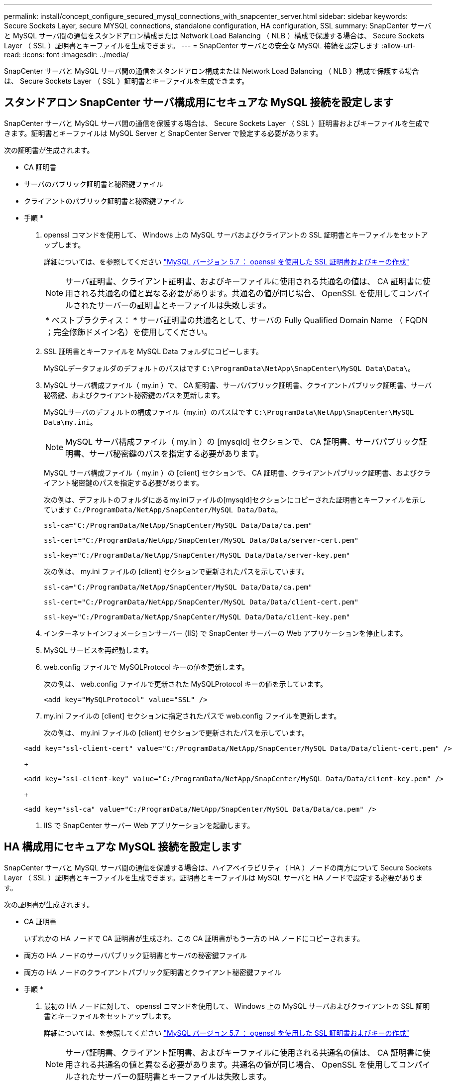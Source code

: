 ---
permalink: install/concept_configure_secured_mysql_connections_with_snapcenter_server.html 
sidebar: sidebar 
keywords: Secure Sockets Layer, secure MYSQL connections, standalone configuration, HA configuration, SSL 
summary: SnapCenter サーバと MySQL サーバ間の通信をスタンドアロン構成または Network Load Balancing （ NLB ）構成で保護する場合は、 Secure Sockets Layer （ SSL ）証明書とキーファイルを生成できます。 
---
= SnapCenter サーバとの安全な MySQL 接続を設定します
:allow-uri-read: 
:icons: font
:imagesdir: ../media/


[role="lead"]
SnapCenter サーバと MySQL サーバ間の通信をスタンドアロン構成または Network Load Balancing （ NLB ）構成で保護する場合は、 Secure Sockets Layer （ SSL ）証明書とキーファイルを生成できます。



== スタンドアロン SnapCenter サーバ構成用にセキュアな MySQL 接続を設定します

SnapCenter サーバと MySQL サーバ間の通信を保護する場合は、 Secure Sockets Layer （ SSL ）証明書およびキーファイルを生成できます。証明書とキーファイルは MySQL Server と SnapCenter Server で設定する必要があります。

次の証明書が生成されます。

* CA 証明書
* サーバのパブリック証明書と秘密鍵ファイル
* クライアントのパブリック証明書と秘密鍵ファイル


* 手順 *

. openssl コマンドを使用して、 Windows 上の MySQL サーバおよびクライアントの SSL 証明書とキーファイルをセットアップします。
+
詳細については、を参照してください https://dev.mysql.com/doc/refman/5.7/en/creating-ssl-files-using-openssl.html["MySQL バージョン 5.7 ： openssl を使用した SSL 証明書およびキーの作成"^]

+

NOTE: サーバ証明書、クライアント証明書、およびキーファイルに使用される共通名の値は、 CA 証明書に使用される共通名の値と異なる必要があります。共通名の値が同じ場合、 OpenSSL を使用してコンパイルされたサーバーの証明書とキーファイルは失敗します。

+
|===


| * ベストプラクティス： * サーバ証明書の共通名として、サーバの Fully Qualified Domain Name （ FQDN ；完全修飾ドメイン名）を使用してください。 
|===
. SSL 証明書とキーファイルを MySQL Data フォルダにコピーします。
+
MySQLデータフォルダのデフォルトのパスはです `C:\ProgramData\NetApp\SnapCenter\MySQL Data\Data\`。

. MySQL サーバ構成ファイル（ my.in ）で、 CA 証明書、サーバパブリック証明書、クライアントパブリック証明書、サーバ秘密鍵、およびクライアント秘密鍵のパスを更新します。
+
MySQLサーバのデフォルトの構成ファイル（my.in）のパスはです `C:\ProgramData\NetApp\SnapCenter\MySQL Data\my.ini`。

+

NOTE: MySQL サーバ構成ファイル（ my.in ）の [mysqld] セクションで、 CA 証明書、サーバパブリック証明書、サーバ秘密鍵のパスを指定する必要があります。

+
MySQL サーバ構成ファイル（ my.in ）の [client] セクションで、 CA 証明書、クライアントパブリック証明書、およびクライアント秘密鍵のパスを指定する必要があります。

+
次の例は、デフォルトのフォルダにあるmy.iniファイルの[mysqld]セクションにコピーされた証明書とキーファイルを示しています `C:/ProgramData/NetApp/SnapCenter/MySQL Data/Data`。

+
[listing]
----
ssl-ca="C:/ProgramData/NetApp/SnapCenter/MySQL Data/Data/ca.pem"
----
+
[listing]
----
ssl-cert="C:/ProgramData/NetApp/SnapCenter/MySQL Data/Data/server-cert.pem"
----
+
[listing]
----
ssl-key="C:/ProgramData/NetApp/SnapCenter/MySQL Data/Data/server-key.pem"
----
+
次の例は、 my.ini ファイルの [client] セクションで更新されたパスを示しています。

+
[listing]
----
ssl-ca="C:/ProgramData/NetApp/SnapCenter/MySQL Data/Data/ca.pem"
----
+
[listing]
----
ssl-cert="C:/ProgramData/NetApp/SnapCenter/MySQL Data/Data/client-cert.pem"
----
+
[listing]
----
ssl-key="C:/ProgramData/NetApp/SnapCenter/MySQL Data/Data/client-key.pem"
----
. インターネットインフォメーションサーバー (IIS) で SnapCenter サーバーの Web アプリケーションを停止します。
. MySQL サービスを再起動します。
. web.config ファイルで MySQLProtocol キーの値を更新します。
+
次の例は、 web.config ファイルで更新された MySQLProtocol キーの値を示しています。

+
[listing]
----
<add key="MySQLProtocol" value="SSL" />
----
. my.ini ファイルの [client] セクションに指定されたパスで web.config ファイルを更新します。
+
次の例は、 my.ini ファイルの [client] セクションで更新されたパスを示しています。

+
[listing]
----
<add key="ssl-client-cert" value="C:/ProgramData/NetApp/SnapCenter/MySQL Data/Data/client-cert.pem" />
----
+
[listing]
----
<add key="ssl-client-key" value="C:/ProgramData/NetApp/SnapCenter/MySQL Data/Data/client-key.pem" />
----
+
[listing]
----
<add key="ssl-ca" value="C:/ProgramData/NetApp/SnapCenter/MySQL Data/Data/ca.pem" />
----
. IIS で SnapCenter サーバー Web アプリケーションを起動します。




== HA 構成用にセキュアな MySQL 接続を設定します

SnapCenter サーバと MySQL サーバ間の通信を保護する場合は、ハイアベイラビリティ（ HA ）ノードの両方について Secure Sockets Layer （ SSL ）証明書とキーファイルを生成できます。証明書とキーファイルは MySQL サーバと HA ノードで設定する必要があります。

次の証明書が生成されます。

* CA 証明書
+
いずれかの HA ノードで CA 証明書が生成され、この CA 証明書がもう一方の HA ノードにコピーされます。

* 両方の HA ノードのサーバパブリック証明書とサーバの秘密鍵ファイル
* 両方の HA ノードのクライアントパブリック証明書とクライアント秘密鍵ファイル


* 手順 *

. 最初の HA ノードに対して、 openssl コマンドを使用して、 Windows 上の MySQL サーバおよびクライアントの SSL 証明書とキーファイルをセットアップします。
+
詳細については、を参照してください https://dev.mysql.com/doc/refman/5.7/en/creating-ssl-files-using-openssl.html["MySQL バージョン 5.7 ： openssl を使用した SSL 証明書およびキーの作成"^]

+

NOTE: サーバ証明書、クライアント証明書、およびキーファイルに使用される共通名の値は、 CA 証明書に使用される共通名の値と異なる必要があります。共通名の値が同じ場合、 OpenSSL を使用してコンパイルされたサーバーの証明書とキーファイルは失敗します。

+
|===


| * ベストプラクティス： * サーバ証明書の共通名として、サーバの Fully Qualified Domain Name （ FQDN ；完全修飾ドメイン名）を使用してください。 
|===
. SSL 証明書とキーファイルを MySQL Data フォルダにコピーします。
+
MySQL のデフォルトのフォルダパスは、 C ： \ProgramData\NetApp\SnapCenter \MySQL Data\Data\Data\Data\Data\Data\Data\Data\Data\Data\Data\Data\Data\Data\Data\\です 。

. MySQL サーバ構成ファイル（ my.in ）で、 CA 証明書、サーバパブリック証明書、クライアントパブリック証明書、サーバ秘密鍵、およびクライアント秘密鍵のパスを更新します。
+
デフォルトの MySQL サーバ構成ファイル（ my.in I ）のパスは、 C ： \ProgramData\NetApp\SnapCenter \MySQL Data\my.in です

+

NOTE: MySQL サーバ構成ファイル（ my.in ）の [mysqld] セクションで、 CA 証明書、サーバパブリック証明書、サーバ秘密鍵のパスを指定する必要があります。

+
MySQL サーバ構成ファイル（ my.in ）の [client] セクションで、 CA 証明書、クライアントパブリック証明書、およびクライアント秘密鍵のパスを指定する必要があります。

+
次の例は、 my.ini ファイルの mysqld セクションにコピーされた証明書とキーファイルを示しています。このデフォルトフォルダは C ： /ProgramData\NetApp/SnapCenter /MySQL Data\Data です。

+
[listing]
----
ssl-ca="C:/ProgramData/NetApp/SnapCenter/MySQL Data/Data/ca.pem"
----
+
[listing]
----
ssl-cert="C:/ProgramData/NetApp/SnapCenter/MySQL Data/Data/server-cert.pem"
----
+
[listing]
----
ssl-key="C:/ProgramData/NetApp/SnapCenter/MySQL Data/Data/server-key.pem"
----
+
次の例は、 my.ini ファイルの [client] セクションで更新されたパスを示しています。

+
[listing]
----
ssl-ca="C:/ProgramData/NetApp/SnapCenter/MySQL Data/Data/ca.pem"
----
+
[listing]
----
ssl-cert="C:/ProgramData/NetApp/SnapCenter/MySQL Data/Data/client-cert.pem"
----
+
[listing]
----
ssl-key="C:/ProgramData/NetApp/SnapCenter/MySQL Data/Data/client-key.pem"
----
. 2 つ目の HA ノードについて、 CA 証明書をコピーし、サーバのパブリック証明書、サーバの秘密鍵ファイル、クライアントのパブリック証明書、およびクライアントの秘密鍵ファイルを生成します。次の手順を実行します。
+
.. 1 つ目の HA ノードで生成された CA 証明書を、 2 つ目の NLB ノードの MySQL Data フォルダにコピーします。
+
MySQL のデフォルトのフォルダパスは、 C ： \ProgramData\NetApp\SnapCenter \MySQL Data\Data\Data\Data\Data\Data\Data\Data\Data\Data\Data\Data\Data\Data\Data\\です 。

+

NOTE: 再度 CA 証明書を作成することはできません。作成するのは、サーバのパブリック証明書、クライアントのパブリック証明書、サーバの秘密鍵ファイル、およびクライアントの秘密鍵ファイルだけにしてください。

.. 最初の HA ノードに対して、 openssl コマンドを使用して、 Windows 上の MySQL サーバおよびクライアントの SSL 証明書とキーファイルをセットアップします。
+
https://dev.mysql.com/doc/refman/5.7/en/creating-ssl-files-using-openssl.html["MySQL バージョン 5.7 ： openssl を使用した SSL 証明書およびキーの作成"]

+

NOTE: サーバ証明書、クライアント証明書、およびキーファイルに使用される共通名の値は、 CA 証明書に使用される共通名の値と異なる必要があります。共通名の値が同じ場合、 OpenSSL を使用してコンパイルされたサーバーの証明書とキーファイルは失敗します。

+
サーバ証明書の共通名としてサーバ FQDN を使用することを推奨します。

.. SSL 証明書とキーファイルを MySQL Data フォルダにコピーします。
.. MySQL サーバ構成ファイル（ my.in ）で、 CA 証明書、サーバパブリック証明書、クライアントパブリック証明書、サーバ秘密鍵、およびクライアント秘密鍵のパスを更新します。
+

NOTE: MySQL サーバ構成ファイル（ my.in ）の [mysqld] セクションで、 CA 証明書、サーバパブリック証明書、サーバ秘密鍵のパスを指定する必要があります。

+
MySQL サーバ構成ファイル（ my.in ）の [client] セクションで、 CA 証明書、クライアントパブリック証明書、およびクライアント秘密鍵のパスを指定する必要があります。

+
次の例は、 my.ini ファイルの mysqld セクションにコピーされた証明書とキーファイルを示しています。このデフォルトフォルダは C ： /ProgramData\NetApp/SnapCenter /MySQL Data\Data です。

+
[listing]
----
ssl-ca="C:/ProgramData/NetApp/SnapCenter/MySQL Data/Data/ca.pem"
----
+
[listing]
----
ssl-cert="C:/ProgramData/NetApp/SnapCenter/MySQL Data/Data/server-cert.pem"
----
+
[listing]
----
ssl-key="C:/ProgramData/NetApp/SnapCenter/MySQL Data/Data/server-key.pem"
----
+
次の例は、 my.ini ファイルの [client] セクションで更新されたパスを示しています。

+
[listing]
----
ssl-ca="C:/ProgramData/NetApp/SnapCenter/MySQL Data/Data/ca.pem"
----
+
[listing]
----
ssl-cert="C:/ProgramData/NetApp/SnapCenter/MySQL Data/Data/server-cert.pem"
----
+
[listing]
----
ssl-key="C:/ProgramData/NetApp/SnapCenter/MySQL Data/Data/server-key.pem"
----


. 両方の HA ノードのインターネットインフォメーションサーバ (IIS) で、 SnapCenter サーバ Web アプリケーションを停止します。
. 両方の HA ノードで MySQL サービスを再起動します。
. 両方の HA ノードについて、 web.config ファイルで MySQLProtocol キーの値を更新します。
+
次の例は、 web.config ファイルで更新された MySQLProtocol キーの値を示しています。

+
[listing]
----
<add key="MySQLProtocol" value="SSL" />
----
. 両方の HA ノードについて、 my.ini ファイルの [client] セクションで指定したパスで web.config ファイルを更新します。
+
次の例は、 my.ini ファイルの [client] セクションで更新されたパスを示しています。

+
[listing]
----
<add key="ssl-client-cert" value="C:/ProgramData/NetApp/SnapCenter/MySQL Data/Data/client-cert.pem" />
----
+
[listing]
----
<add key="ssl-client-key" value="C:/ProgramData/NetApp/SnapCenter/MySQL Data/Data/client-key.pem" />
----
+
[listing]
----
<add key="ssl-ca" value="C:/ProgramData/NetApp/SnapCenter/MySQL Data/Data/ca.pem" />
----
. 両方の HA ノードの IIS で SnapCenter サーバー Web アプリケーションを起動します。
. いずれかの HA ノードで Set-SmRepositoryConfig-RebuildSlave -Force PowerShell コマンドレットを使用して、両方の HA ノードでセキュアな MySQL レプリケーションを確立します。
+
レプリケーションステータスが正常であっても、 -Force オプションを使用してスレーブリポジトリを再構築できます。


